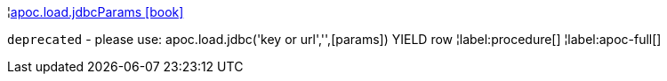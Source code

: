 ¦xref::overview/apoc.load/apoc.load.jdbcParams.adoc[apoc.load.jdbcParams icon:book[]] +

`deprecated` - please use: apoc.load.jdbc('key or url','',[params]) YIELD row
¦label:procedure[]
¦label:apoc-full[]
